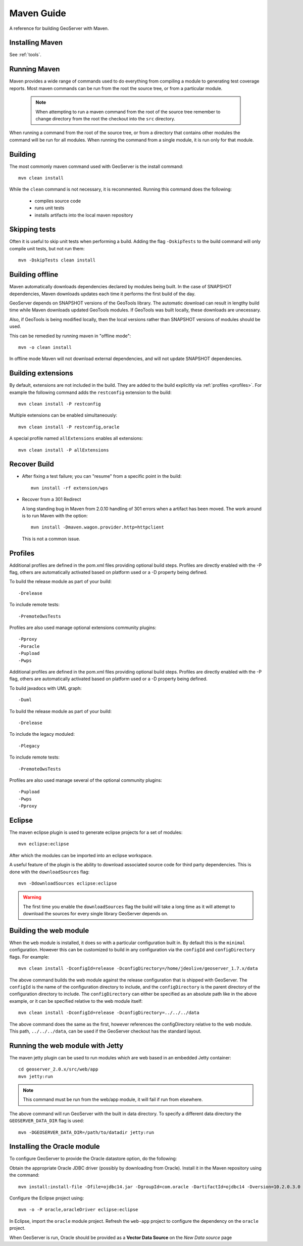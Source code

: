 .. _maven_guide:

Maven Guide
===========

A reference for building GeoServer with Maven.

Installing Maven
----------------

See :ref:`tools`.

Running Maven
-------------

Maven provides a wide range of commands used to do everything from compiling a 
module to generating test coverage reports. Most maven commands can be run from
the root the source tree, or from a particular module.

  .. note::

     When attempting to run a maven command from the root of the source tree 
     remember to change directory from the root the checkout into the ``src``
     directory.

When running a command from the root of the source tree, or from a directory 
that contains other modules the command will be run for all modules. When 
running the command from a single module, it is run only for that module.

Building
--------

The most commonly maven command used with GeoServer is the install command::

  mvn clean install

While the ``clean`` command is not necessary, it is recommented. Running this
command does the following:

 * compiles source code
 * runs unit tests
 * installs artifacts into the local maven repository

Skipping tests
--------------

Often it is useful to skip unit tests when performing a build. Adding the flag
``-DskipTests`` to the build command will only compile unit tests, but not run
them::

  mvn -DskipTests clean install

Building offline
----------------

Maven automatically downloads dependencies declared by 
modules being built. In the case of SNAPSHOT dependencies,
Maven downloads updates each time it performs the first build of the day.

GeoServer depends on SNAPSHOT versions of the GeoTools library.  
The automatic download can result in lengthy build time
while Maven downloads updated GeoTools modules. 
If GeoTools was built locally, these downloads are unecessary.

Also, if GeoTools is being modified locally, then the local versions 
rather than SNAPSHOT versions of modules should be used.

This can be remedied by running maven in "offline mode"::

  mvn -o clean install

In offline mode Maven will not download external dependencies, 
and will not update SNAPSHOT dependencies.

Building extensions
-------------------

By default, extensions are not included in the build. They are added to the 
build explicitly via :ref:`profiles <profiles>`. For example the following 
command adds the ``restconfig`` extension to the build::

  mvn clean install -P restconfig 

Multiple extensions can be enabled simultaneously::

  mvn clean install -P restconfig,oracle

A special profile named ``allExtensions`` enables all extensions::

  mvn clean install -P allExtensions

.. _profiles:

Recover Build
-------------

* After fixing a test failure; you can "resume" from a specific point in the build::
  
      mvn install -rf extension/wps

* Recover from a 301 Redirect
  
  A long standing bug in Maven from 2.0.10 handling of 301 errors when a artifact has been moved.
  The work around is to run Maven with the option::
     
     mvn install -Dmaven.wagon.provider.http=httpclient
  
  This is not a common issue.

Profiles
--------

Additional profiles are defined in the pom.xml files providing optional build steps. Profiles are directly enabled with the \-P flag, others are automatically activated based on platform used or a \-D property being defined.

To build the release module as part of your build::

   -Drelease
   
To include remote tests::

   -PremoteOwsTests

Profiles are also used manage optional extensions community plugins::

   -Pproxy
   -Poracle
   -Pupload
   -Pwps

Additional profiles are defined in the pom.xml files providing optional build steps. Profiles are directly enabled with the \-P flag, others are automatically activated based on platform used or a \-D property being defined.

To build javadocs with UML graph::

   -Duml
   
To build the release module as part of your build::

   -Drelease
   
To include the legacy moduled::

   -Plegacy
   
To include remote tests::

   -PremoteOwsTests

Profiles are also used manage several of the optional community plugins::

   -Pupload
   -Pwps
   -Pproxy

Eclipse
-------

The maven eclipse plugin is used to generate eclipse projects for a set of 
modules::

  mvn eclipse:eclipse

After which the modules can be imported into an eclipse workspace.

A useful feature of the plugin is the ability to download associated source code
for third party dependencies. This is done with the ``downloadSources`` flag::

  mvn -DdownloadSources eclipse:eclipse

.. warning::

  The first time you enable the ``downloadSources`` flag the build will take a 
  long time as it will attempt to download the sources for every single library
  GeoServer depends on.

Building the web module
-----------------------

When the ``web`` module is installed, it does so with a particular configuration
built in. By default this is the ``minimal`` configuration. However this can be
customized to build in any configuration via the ``configId`` and 
``configDirectory`` flags. For example::

  mvn clean install -DconfigId=release -DconfigDirectory=/home/jdeolive/geoserver_1.7.x/data

The above command builds the web module against the release configuration that
is shipped with GeoServer. The ``configId`` is the name of the configuration 
directory to include, and the ``configDirectory`` is the parent directory of the
configuration directory to include. The ``configDirectory`` can either be 
specified as an absolute path like in the above example, or it can be specified
relative to the web module itself::

  mvn clean install -DconfigId=release -DconfigDirectory=../../../data

The above command does the same as the first, however references the 
configDirectory relative to the web module. This path, ``../../../data``, can be 
used if the GeoServer checkout has the standard layout.

Running the web module with Jetty
---------------------------------

The maven jetty plugin can be used to run modules which are web based in an 
embedded Jetty container::

  cd geoserver_2.0.x/src/web/app
  mvn jetty:run

.. note::

   This command must be run from the web/app module, it will fail if run from 
   elsewhere.

The above command will run GeoServer with the built in data directory. To 
specify a different data directory the ``GEOSERVER_DATA_DIR`` flag is used:: 

  mvn -DGEOSERVER_DATA_DIR=/path/to/datadir jetty:run
  

Installing the Oracle module
----------------------------

To configure GeoServer to provide the Oracle datastore option, do the following:

Obtain the appropriate Oracle JDBC driver (possibly by downloading from Oracle).
Install it in the Maven repository using the command::
	
  mvn install:install-file -Dfile=ojdbc14.jar -DgroupId=com.oracle -DartifactId=ojdbc14 -Dversion=10.2.0.3.0 -Dpackaging=jar -DgeneratePom=true
  
Configure the Eclipse project using::

  mvn -o -P oracle,oracleDriver eclipse:eclipse
  
In Eclipse, import the ``oracle`` module project. 
Refresh the ``web-app`` project to configure the dependency on the ``oracle`` project.

When GeoServer is run, Oracle should be provided as a **Vector Data Source** on the *New Data source* page


